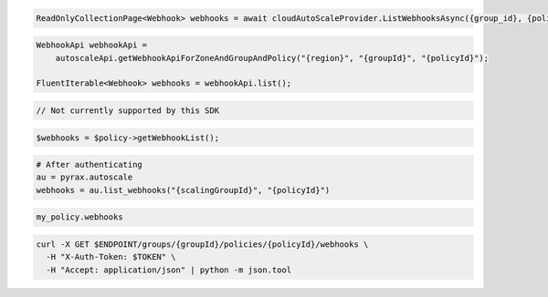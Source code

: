 .. code-block:: csharp

  ReadOnlyCollectionPage<Webhook> webhooks = await cloudAutoScaleProvider.ListWebhooksAsync({group_id}, {policy_id}, null, null, CancellationToken.None);

.. code-block:: java

  WebhookApi webhookApi =
      autoscaleApi.getWebhookApiForZoneAndGroupAndPolicy("{region}", "{groupId}", "{policyId}");

  FluentIterable<Webhook> webhooks = webhookApi.list();

.. code-block:: javascript

  // Not currently supported by this SDK

.. code-block:: php

  $webhooks = $policy->getWebhookList();

.. code-block:: python

  # After authenticating
  au = pyrax.autoscale
  webhooks = au.list_webhooks("{scalingGroupId}", "{policyId}")

.. code-block:: ruby

  my_policy.webhooks

.. code-block:: sh

  curl -X GET $ENDPOINT/groups/{groupId}/policies/{policyId}/webhooks \
    -H "X-Auth-Token: $TOKEN" \
    -H "Accept: application/json" | python -m json.tool
